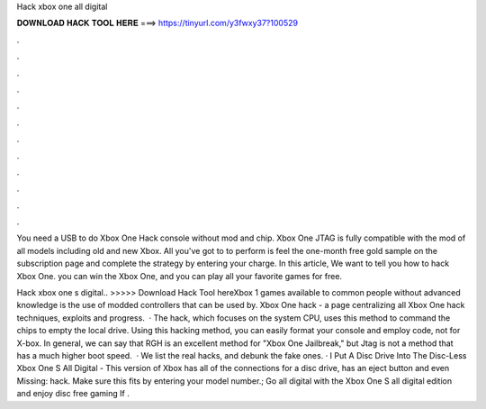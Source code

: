 Hack xbox one all digital



𝐃𝐎𝐖𝐍𝐋𝐎𝐀𝐃 𝐇𝐀𝐂𝐊 𝐓𝐎𝐎𝐋 𝐇𝐄𝐑𝐄 ===> https://tinyurl.com/y3fwxy37?100529



.



.



.



.



.



.



.



.



.



.



.



.

You need a USB to do Xbox One Hack console without mod and chip. Xbox One JTAG is fully compatible with the mod of all models including old and new Xbox. All you've got to to perform is feel the one-month free gold sample on the subscription page and complete the strategy by entering your charge. In this article, We want to tell you how to hack Xbox One. you can win the Xbox One, and you can play all your favorite games for free.

Hack xbox one s digital.. >>>>> Download Hack Tool hereXbox 1 games available to common people without advanced knowledge is the use of modded controllers that can be used by. Xbox One hack - a page centralizing all Xbox One hack techniques, exploits and progress.  · The hack, which focuses on the system CPU, uses this method to command the chips to empty the local drive. Using this hacking method, you can easily format your console and employ code, not for X-box. In general, we can say that RGH is an excellent method for "Xbox One Jailbreak," but Jtag is not a method that has a much higher boot speed.  · We list the real hacks, and debunk the fake ones. · I Put A Disc Drive Into The Disc-Less Xbox One S All Digital - This version of Xbox has all of the connections for a disc drive, has an eject button and even Missing: hack. Make sure this fits by entering your model number.; Go all digital with the Xbox One S all digital edition and enjoy disc free gaming If .
